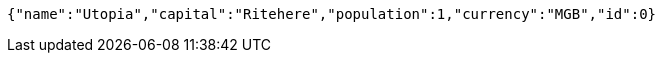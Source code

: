 [source,options="nowrap"]
----
{"name":"Utopia","capital":"Ritehere","population":1,"currency":"MGB","id":0}
----